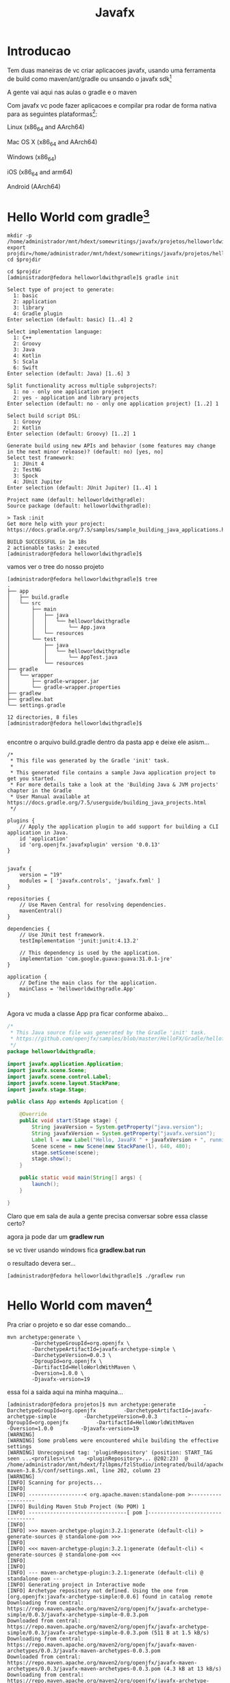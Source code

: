 #+Title: Javafx

* Introducao
Tem duas maneiras de vc criar aplicacoes javafx, usando uma ferramenta de build como maven/ant/gradle ou unsando o javafx sdk[fn:1]

A gente vai aqui nas aulas o gradle e o maven

Com javafx vc pode fazer aplicacoes e compilar pra rodar de forma nativa para as seguintes plataformas[fn:3]:

Linux (x86_64 and AArch64)

Mac OS X (x86_64 and AArch64)

Windows (x86_64)

iOS (x86_64 and arm64)

Android (AArch64)



* Hello World com gradle[fn:4]

#+begin_src sh name: blk1 :exports code :shebang "#!/usr/bin/bash" :tangle ./subjectdir/tangle/tangled.sh  :mkdirp yes
mkdir -p /home/administrador/mnt/hdext/somewritings/javafx/projetos/helloworldwithgradle
export projdir=/home/administrador/mnt/hdext/somewritings/javafx/projetos/helloworldwithgradle
cd $projdir
#+end_src

#+RESULTS:

#+begin_src sh name: blk2 :exports code :shebang "#!/usr/bin/bash" :tangle ./subjectdir/tangle/tangled.sh  :mkdirp yes
cd $projdir
[administrador@fedora helloworldwithgradle]$ gradle init

Select type of project to generate:
  1: basic
  2: application
  3: library
  4: Gradle plugin
Enter selection (default: basic) [1..4] 2

Select implementation language:
  1: C++
  2: Groovy
  3: Java
  4: Kotlin
  5: Scala
  6: Swift
Enter selection (default: Java) [1..6] 3

Split functionality across multiple subprojects?:
  1: no - only one application project
  2: yes - application and library projects
Enter selection (default: no - only one application project) [1..2] 1

Select build script DSL:
  1: Groovy
  2: Kotlin
Enter selection (default: Groovy) [1..2] 1

Generate build using new APIs and behavior (some features may change in the next minor release)? (default: no) [yes, no] 
Select test framework:
  1: JUnit 4
  2: TestNG
  3: Spock
  4: JUnit Jupiter
Enter selection (default: JUnit Jupiter) [1..4] 1

Project name (default: helloworldwithgradle): 
Source package (default: helloworldwithgradle): 

> Task :init
Get more help with your project: https://docs.gradle.org/7.5/samples/sample_building_java_applications.html

BUILD SUCCESSFUL in 1m 18s
2 actionable tasks: 2 executed
[administrador@fedora helloworldwithgradle]$ 
#+end_src


vamos ver o tree do nosso projeto

#+begin_example
[administrador@fedora helloworldwithgradle]$ tree
.
├── app
│   ├── build.gradle
│   └── src
│       ├── main
│       │   ├── java
│       │   │   └── helloworldwithgradle
│       │   │       └── App.java
│       │   └── resources
│       └── test
│           ├── java
│           │   └── helloworldwithgradle
│           │       └── AppTest.java
│           └── resources
├── gradle
│   └── wrapper
│       ├── gradle-wrapper.jar
│       └── gradle-wrapper.properties
├── gradlew
├── gradlew.bat
└── settings.gradle

12 directories, 8 files
[administrador@fedora helloworldwithgradle]$ 

#+end_example

encontre o arquivo build.gradle dentro da pasta app e deixe ele asism...

#+begin_example
/*
 * This file was generated by the Gradle 'init' task.
 *
 * This generated file contains a sample Java application project to get you started.
 * For more details take a look at the 'Building Java & JVM projects' chapter in the Gradle
 * User Manual available at https://docs.gradle.org/7.5/userguide/building_java_projects.html
 */

plugins {
    // Apply the application plugin to add support for building a CLI application in Java.
    id 'application'
    id 'org.openjfx.javafxplugin' version '0.0.13'
}


javafx {
    version = "19"
    modules = [ 'javafx.controls', 'javafx.fxml' ]
}

repositories {
    // Use Maven Central for resolving dependencies.
    mavenCentral()
}

dependencies {
    // Use JUnit test framework.
    testImplementation 'junit:junit:4.13.2'

    // This dependency is used by the application.
    implementation 'com.google.guava:guava:31.0.1-jre'
}

application {
    // Define the main class for the application.
    mainClass = 'helloworldwithgradle.App'
}

#+end_example


Agora vc muda a classe App pra ficar conforme abaixo...

#+begin_src java
/*
 * This Java source file was generated by the Gradle 'init' task.
 * https://github.com/openjfx/samples/blob/master/HelloFX/Gradle/hellofx/src/main/java/HelloFX.java
 */
package helloworldwithgradle;

import javafx.application.Application;
import javafx.scene.Scene;
import javafx.scene.control.Label;
import javafx.scene.layout.StackPane;
import javafx.stage.Stage;

public class App extends Application {

    @Override
    public void start(Stage stage) {
        String javaVersion = System.getProperty("java.version");
        String javafxVersion = System.getProperty("javafx.version");
        Label l = new Label("Hello, JavaFX " + javafxVersion + ", running on Java " + javaVersion + ".");
        Scene scene = new Scene(new StackPane(l), 640, 480);
        stage.setScene(scene);
        stage.show();
    }

    public static void main(String[] args) {
        launch();
    }

}
#+end_src

Claro que em sala de aula a gente precisa conversar sobre essa classe certo?

agora ja pode dar um *gradlew run*

se vc tiver usando windows fica *gradlew.bat run*

o resultado devera ser...

[[./imgs/helloworldwithgradle1.png]]




#+begin_example
[administrador@fedora helloworldwithgradle]$ ./gradlew run
#+end_example


* Hello World com maven[fn:5]

Pra criar o projeto e so dar esse comando...
#+begin_example
mvn archetype:generate \
        -DarchetypeGroupId=org.openjfx \
        -DarchetypeArtifactId=javafx-archetype-simple \
        -DarchetypeVersion=0.0.3 \
        -DgroupId=org.openjfx \
        -DartifactId=HelloWorldWithMaven \
        -Dversion=1.0.0 \
        -Djavafx-version=19
#+end_example

essa foi a saida aqui na minha maquina...


#+begin_example
[administrador@fedora projetos]$ mvn archetype:generate         -DarchetypeGroupId=org.openjfx         -DarchetypeArtifactId=javafx-archetype-simple         -DarchetypeVersion=0.0.3         -DgroupId=org.openjfx         -DartifactId=HelloWorldWithMaven         -Dversion=1.0.0         -Djavafx-version=19
[WARNING] 
[WARNING] Some problems were encountered while building the effective settings
[WARNING] Unrecognised tag: 'pluginRepository' (position: START_TAG seen ...<profiles>\r\n    <pluginRepository>... @202:23)  @ /home/administrador/mnt/hdext/fzlbpms/fzlStudio/integrated/build/apache-maven-3.8.5/conf/settings.xml, line 202, column 23
[WARNING] 
[INFO] Scanning for projects...
[INFO] 
[INFO] ------------------< org.apache.maven:standalone-pom >-------------------
[INFO] Building Maven Stub Project (No POM) 1
[INFO] --------------------------------[ pom ]---------------------------------
[INFO] 
[INFO] >>> maven-archetype-plugin:3.2.1:generate (default-cli) > generate-sources @ standalone-pom >>>
[INFO] 
[INFO] <<< maven-archetype-plugin:3.2.1:generate (default-cli) < generate-sources @ standalone-pom <<<
[INFO] 
[INFO] 
[INFO] --- maven-archetype-plugin:3.2.1:generate (default-cli) @ standalone-pom ---
[INFO] Generating project in Interactive mode
[INFO] Archetype repository not defined. Using the one from [org.openjfx:javafx-archetype-simple:0.0.6] found in catalog remote
Downloading from central: https://repo.maven.apache.org/maven2/org/openjfx/javafx-archetype-simple/0.0.3/javafx-archetype-simple-0.0.3.pom
Downloaded from central: https://repo.maven.apache.org/maven2/org/openjfx/javafx-archetype-simple/0.0.3/javafx-archetype-simple-0.0.3.pom (511 B at 1.5 kB/s)
Downloading from central: https://repo.maven.apache.org/maven2/org/openjfx/javafx-maven-archetypes/0.0.3/javafx-maven-archetypes-0.0.3.pom
Downloaded from central: https://repo.maven.apache.org/maven2/org/openjfx/javafx-maven-archetypes/0.0.3/javafx-maven-archetypes-0.0.3.pom (4.3 kB at 13 kB/s)
Downloading from central: https://repo.maven.apache.org/maven2/org/openjfx/javafx-archetype-simple/0.0.3/javafx-archetype-simple-0.0.3.jar
Downloaded from central: https://repo.maven.apache.org/maven2/org/openjfx/javafx-archetype-simple/0.0.3/javafx-archetype-simple-0.0.3.jar (4.2 kB at 13 kB/s)
[INFO] Using property: javafx-version = 19
[INFO] Using property: javafx-maven-plugin-version = 0.0.3
[INFO] Using property: groupId = org.openjfx
[INFO] Using property: artifactId = HelloWorldWithMaven
[INFO] Using property: version = 1.0.0
[INFO] Using property: package = org.openjfx
Confirm properties configuration:
javafx-version: 19
javafx-maven-plugin-version: 0.0.3
groupId: org.openjfx
artifactId: HelloWorldWithMaven
version: 1.0.0
package: org.openjfx
 Y: : 
[INFO] ----------------------------------------------------------------------------
[INFO] Using following parameters for creating project from Archetype: javafx-archetype-simple:0.0.3
[INFO] ----------------------------------------------------------------------------
[INFO] Parameter: groupId, Value: org.openjfx
[INFO] Parameter: artifactId, Value: HelloWorldWithMaven
[INFO] Parameter: version, Value: 1.0.0
[INFO] Parameter: package, Value: org.openjfx
[INFO] Parameter: packageInPathFormat, Value: org/openjfx
[INFO] Parameter: package, Value: org.openjfx
[INFO] Parameter: groupId, Value: org.openjfx
[INFO] Parameter: javafx-version, Value: 19
[INFO] Parameter: artifactId, Value: HelloWorldWithMaven
[INFO] Parameter: version, Value: 1.0.0
[INFO] Parameter: javafx-maven-plugin-version, Value: 0.0.3
[INFO] Project created from Archetype in dir: /home/administrador/mnt/hdext/somewritings/javafx/projetos/HelloWorldWithMaven
[INFO] ------------------------------------------------------------------------
[INFO] BUILD SUCCESS
[INFO] ------------------------------------------------------------------------
[INFO] Total time:  17.547 s
[INFO] Finished at: 2022-11-02T23:53:05-03:00
[INFO] ------------------------------------------------------------------------
[administrador@fedora projetos]$ 

#+end_example


veja o que foi criado...

#+begin_example
[administrador@fedora projetos]$ cd HelloWorldWithMaven/
[administrador@fedora HelloWorldWithMaven]$ tree
.
├── pom.xml
└── src
    └── main
        └── java
            ├── module-info.java
            └── org
                └── openjfx
                    ├── App.java
                    └── SystemInfo.java

5 directories, 4 files
[administrador@fedora HelloWorldWithMaven]$ 

#+end_example


agora entra no pom.xml, encontre a tag <plugins> e perceba que tem la esse plugin abaixo do javafx

#+begin_src xml
<plugin>
        <groupId>org.openjfx</groupId>
        <artifactId>javafx-maven-plugin</artifactId>
        <version>0.0.8</version>
        <configuration>
            <mainClass>HelloFX</mainClass>
        </configuration>
    </plugin>
#+end_src

perceba tambem que o maven ja criou o projeto com a dependencia do javafx na tag <dependencies> do pom.xml

#+begin_src xml
        <dependency>
            <groupId>org.openjfx</groupId>
            <artifactId>javafx-controls</artifactId>
            <version>19</version>
        </dependency>
#+end_src

agora ja pode rodar..

#+begin_example
mvn clean javafx:run
#+end_example

o resultado e o mesmo que a gente viu la no hello workd com gradle...



* O que sao Containers e Layout?[fn:7][fn:8]
JavaFX Layouts Containers: HBox, VBox, Border Pane, Stack Pane, Text Flow, Anchor Pane, Title Pane, Grid Pane, Flow Panel, etc.
* Tela de login





* Refs
[fn:1] https://openjfx.io/
[fn:2] https://openjfx.io/openjfx-docs/
[fn:3] https://docs.gluonhq.com/#_getting_started
[fn:4] https://openjfx.io/openjfx-docs/#gradle
[fn:5] https://openjfx.io/openjfx-docs/#maven
[fn:6] https://docs.oracle.com/javase/8/javase-clienttechnologies.htm
[fn:7] https://www.tutorialspoint.com/javafx/javafx_layout_panes.htm
[fn:8] https://edencoding.com/javafx-layouts/
